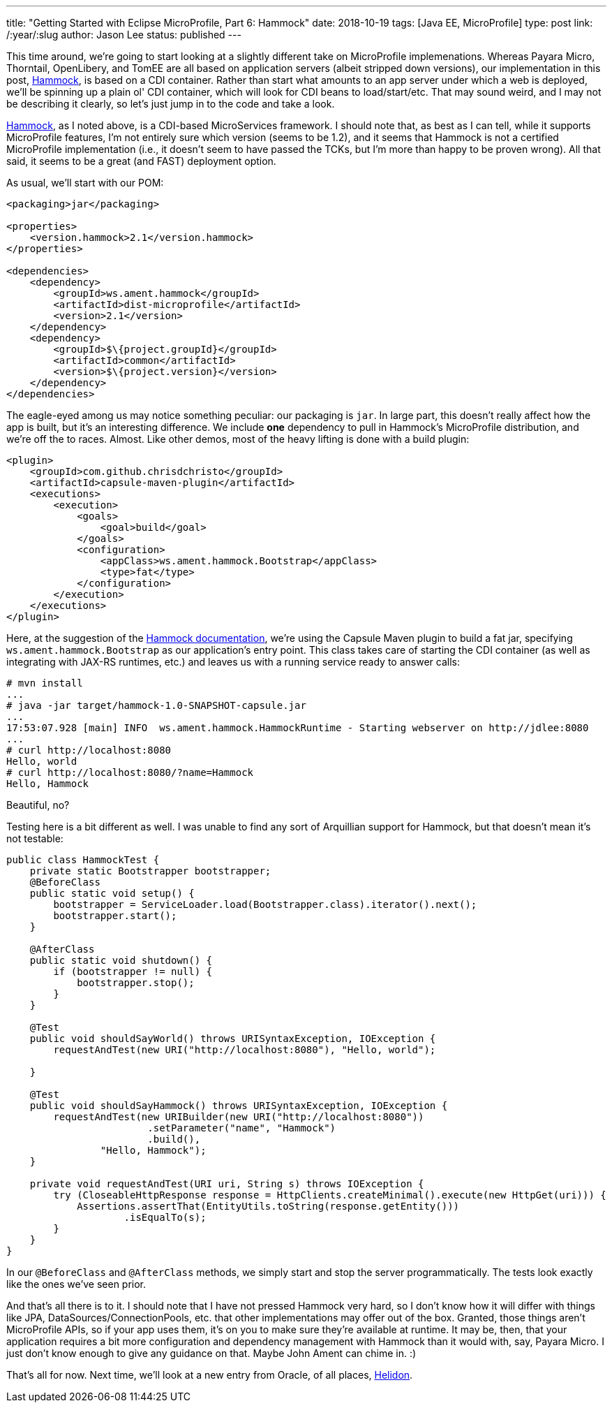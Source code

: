 ---
title: "Getting Started with Eclipse MicroProfile, Part 6: Hammock"
date: 2018-10-19
tags: [Java EE, MicroProfile]
type: post
link: /:year/:slug
author: Jason Lee
status: published
---

This time around, we're going to start looking at a slightly different take on MicroProfile implemenations. Whereas
Payara Micro, Thorntail, OpenLibery, and TomEE are all based on application servers (albeit stripped down versions), our
implementation in this post, https://hammock-project.github.io/[Hammock], is based on a CDI container. Rather than start
what amounts to an app server under which a web is deployed, we'll be spinning up a plain ol' CDI container, which will
look for CDI beans to load/start/etc. That may sound weird, and I may not be describing it clearly, so let's just jump in
to the code and take a look.

// more

https://hammock-project.github.io/[Hammock], as I noted above, is a CDI-based MicroServices framework. I should note that, as best
as I can tell, while it supports MicroProfile features, I'm not entirely sure which version (seems to be 1.2), and it
seems that Hammock is not a certified MicroProfile implementation (i.e., it doesn't seem to have passed the TCKs, but
I'm more than happy to be proven wrong). All that said, it seems to be a great (and FAST) deployment option.

As usual, we'll start with our POM:

[source,xml]
----
<packaging>jar</packaging>

<properties>
    <version.hammock>2.1</version.hammock>
</properties>

<dependencies>
    <dependency>
        <groupId>ws.ament.hammock</groupId>
        <artifactId>dist-microprofile</artifactId>
        <version>2.1</version>
    </dependency>
    <dependency>
        <groupId>$\{project.groupId}</groupId>
        <artifactId>common</artifactId>
        <version>$\{project.version}</version>
    </dependency>
</dependencies>
----

The eagle-eyed among us may notice something peculiar: our packaging is `jar`. In large part, this doesn't really affect
how the app is built, but it's an interesting difference. We include *one* dependency to pull in Hammock's MicroProfile
distribution, and we're off the to races. Almost. Like other demos, most of the heavy lifting is done with a
build plugin:

[source,xml]
----
<plugin>
    <groupId>com.github.chrisdchristo</groupId>
    <artifactId>capsule-maven-plugin</artifactId>
    <executions>
        <execution>
            <goals>
                <goal>build</goal>
            </goals>
            <configuration>
                <appClass>ws.ament.hammock.Bootstrap</appClass>
                <type>fat</type>
            </configuration>
        </execution>
    </executions>
</plugin>
----

Here, at the suggestion of the https://hammock-project.github.io/guides/gettingstarted.html[Hammock documentation],
we're using the Capsule Maven plugin to build a fat jar, specifying `ws.ament.hammock.Bootstrap` as our application's
entry point. This class takes care of starting the CDI container (as well as integrating with JAX-RS runtimes, etc.) and
leaves us with a running service ready to answer calls:

[source,bash]
----
# mvn install
...
# java -jar target/hammock-1.0-SNAPSHOT-capsule.jar
...
17:53:07.928 [main] INFO  ws.ament.hammock.HammockRuntime - Starting webserver on http://jdlee:8080
...
# curl http://localhost:8080
Hello, world
# curl http://localhost:8080/?name=Hammock
Hello, Hammock
----

Beautiful, no?

Testing here is a bit different as well. I was unable to find any sort of Arquillian support for Hammock,
but that doesn't mean it's not testable:

[source,java]
----
public class HammockTest {
    private static Bootstrapper bootstrapper;
    @BeforeClass
    public static void setup() {
        bootstrapper = ServiceLoader.load(Bootstrapper.class).iterator().next();
        bootstrapper.start();
    }

    @AfterClass
    public static void shutdown() {
        if (bootstrapper != null) {
            bootstrapper.stop();
        }
    }

    @Test
    public void shouldSayWorld() throws URISyntaxException, IOException {
        requestAndTest(new URI("http://localhost:8080"), "Hello, world");

    }

    @Test
    public void shouldSayHammock() throws URISyntaxException, IOException {
        requestAndTest(new URIBuilder(new URI("http://localhost:8080"))
                        .setParameter("name", "Hammock")
                        .build(),
                "Hello, Hammock");
    }

    private void requestAndTest(URI uri, String s) throws IOException {
        try (CloseableHttpResponse response = HttpClients.createMinimal().execute(new HttpGet(uri))) {
            Assertions.assertThat(EntityUtils.toString(response.getEntity()))
                    .isEqualTo(s);
        }
    }
}
----

In our `@BeforeClass` and `@AfterClass` methods, we simply start and stop the server programmatically. The tests look
exactly like the ones we've seen prior.

And that's all there is to it. I should note that I have not pressed Hammock very hard, so I don't know how it will differ
with things like JPA, DataSources/ConnectionPools, etc. that other implementations may offer out of the box. Granted, those
things aren't MicroProfile APIs, so if your app uses them, it's on you to make sure they're available at runtime. It may be,
then, that your application requires a bit more configuration and dependency management with Hammock than it would with, say,
Payara Micro. I just don't know enough to give any guidance on that. Maybe John Ament can chime in. :)

That's all for now. Next time, we'll look at a new entry from Oracle, of all places, https://helidon.io/[Helidon].
